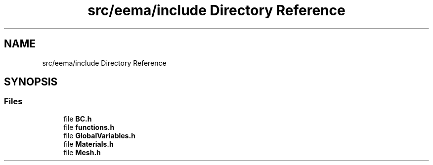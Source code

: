 .TH "src/eema/include Directory Reference" 3 "Wed May 10 2017" "Embedded Element Method Algorithms (EMMA)" \" -*- nroff -*-
.ad l
.nh
.SH NAME
src/eema/include Directory Reference
.SH SYNOPSIS
.br
.PP
.SS "Files"

.in +1c
.ti -1c
.RI "file \fBBC\&.h\fP"
.br
.ti -1c
.RI "file \fBfunctions\&.h\fP"
.br
.ti -1c
.RI "file \fBGlobalVariables\&.h\fP"
.br
.ti -1c
.RI "file \fBMaterials\&.h\fP"
.br
.ti -1c
.RI "file \fBMesh\&.h\fP"
.br
.in -1c
